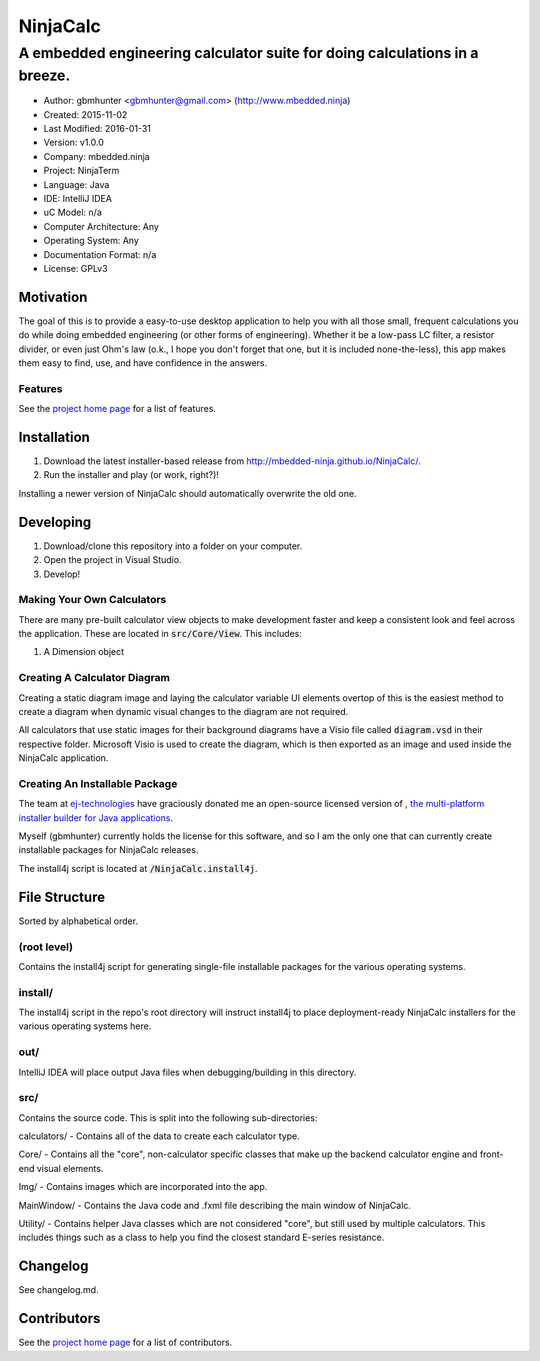===========
NinjaCalc
===========

------------------------------------------------------------------------------------------
A embedded engineering calculator suite for doing calculations in a breeze.
------------------------------------------------------------------------------------------

- Author: gbmhunter <gbmhunter@gmail.com> (http://www.mbedded.ninja)
- Created: 2015-11-02
- Last Modified: 2016-01-31
- Version: v1.0.0
- Company: mbedded.ninja
- Project: NinjaTerm
- Language: Java
- IDE: IntelliJ IDEA
- uC Model: n/a
- Computer Architecture: Any
- Operating System: Any
- Documentation Format: n/a
- License: GPLv3


Motivation
==========

The goal of this is to provide a easy-to-use desktop application to help you with all those small, frequent calculations you do while doing embedded engineering (or other forms of engineering). Whether it be a low-pass LC filter, a resistor divider, or even just Ohm's law (o.k., I hope you don't forget that one, but it is included none-the-less), this app makes them easy to find, use, and have confidence in the answers.


Features
--------

See the `project home page`_ for a list of features.

Installation
============

#. Download the latest installer-based release from http://mbedded-ninja.github.io/NinjaCalc/.
#. Run the installer and play (or work, right?)!

Installing a newer version of NinjaCalc should automatically overwrite the old one.


Developing
==========

#. Download/clone this repository into a folder on your computer.
#. Open the project in Visual Studio.
#. Develop!

Making Your Own Calculators
---------------------------

There are many pre-built calculator view objects to make development faster and keep a consistent look and feel across the application. These are located in :code:`src/Core/View`. This includes:

#. A Dimension object


Creating A Calculator Diagram
-----------------------------

Creating a static diagram image and laying the calculator variable UI elements overtop of this is the easiest method to create a diagram when dynamic visual changes to the diagram are not required.

All calculators that use static images for their background diagrams have a Visio file called :code:`diagram.vsd` in their respective folder. Microsoft Visio is used to create the diagram, which is then exported as an image and used inside the NinjaCalc application.

Creating An Installable Package
-------------------------------

The team at `ej-technologies <https://www.ej-technologies.com/>`_ have graciously donated me an open-source licensed version of |install4j|, `the multi-platform installer builder for Java applications 
<http://www.ej-technologies.com/products/install4j/overview.html>`_.

Myself (gbmhunter) currently holds the license for this software, and so I am the only one that can currently create installable packages for NinjaCalc releases.

The install4j script is located at :code:`/NinjaCalc.install4j`.

.. |install4j| image:: https://www.ej-technologies.com/images/product_banners/install4j_small.png


File Structure 
==============

Sorted by alphabetical order.

(root level)
------------

Contains the install4j script for generating single-file installable packages for the various operating systems.

install/
--------

The install4j script in the repo's root directory will instruct install4j to place deployment-ready NinjaCalc installers for the various operating systems here.

out/
----

IntelliJ IDEA will place output Java files when debugging/building in this directory.

src/
----

Contains the source code. This is split into the following sub-directories:

calculators/ - Contains all of the data to create each calculator type.

Core/ - Contains all the "core", non-calculator specific classes that make up the backend calculator engine and front-end visual elements.

Img/ - Contains images which are incorporated into the app.

MainWindow/ - Contains the Java code and .fxml file describing the main window of NinjaCalc.

Utility/ - Contains helper Java classes which are not considered "core", but still used by multiple calculators. This includes things such as a class to help you find the closest standard E-series resistance. 


Changelog
=========

See changelog.md.

Contributors
============

See the `project home page`_ for a list of contributors.

.. _`project home page`: http://mbedded-ninja.github.io/NinjaCalc/